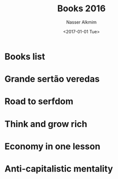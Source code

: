 #+title: Books 2016
#+date: <2017-01-01 Tue>
#+lastmod: 2021-08-03 18:20:26
#+author: Nasser Alkmim
#+draft: t
#+toc: t
#+tags[]: books
* Books list
* Grande sertão veredas
* Road to serfdom
* Think and grow rich
* Economy in one lesson
* Anti-capitalistic mentality


